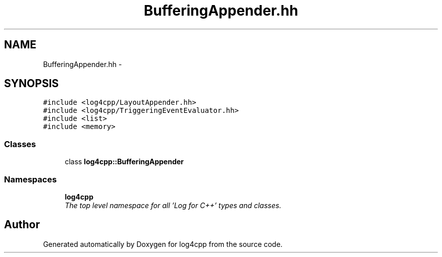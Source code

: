 .TH "BufferingAppender.hh" 3 "Thu Dec 30 2021" "Version 1.1" "log4cpp" \" -*- nroff -*-
.ad l
.nh
.SH NAME
BufferingAppender.hh \- 
.SH SYNOPSIS
.br
.PP
\fC#include <log4cpp/LayoutAppender\&.hh>\fP
.br
\fC#include <log4cpp/TriggeringEventEvaluator\&.hh>\fP
.br
\fC#include <list>\fP
.br
\fC#include <memory>\fP
.br

.SS "Classes"

.in +1c
.ti -1c
.RI "class \fBlog4cpp::BufferingAppender\fP"
.br
.in -1c
.SS "Namespaces"

.in +1c
.ti -1c
.RI " \fBlog4cpp\fP"
.br
.RI "\fIThe top level namespace for all 'Log for C++' types and classes\&. \fP"
.in -1c
.SH "Author"
.PP 
Generated automatically by Doxygen for log4cpp from the source code\&.
